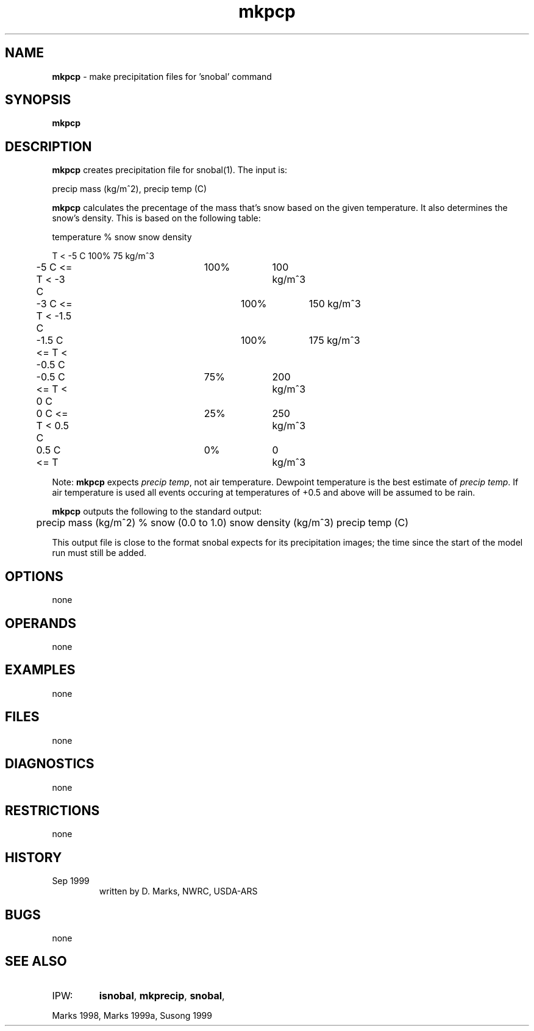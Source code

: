 .TH "mkpcp" "1" "5 November 2015" "IPW v2" "IPW User Commands"
.SH NAME
.PP
\fBmkpcp\fP - make precipitation files for 'snobal' command
.SH SYNOPSIS
.sp
.nf
.ft CR
\fBmkpcp\fP
.ft R
.fi
.SH DESCRIPTION
.PP
\fBmkpcp\fP creates precipitation file for snobal(1).  The input
is:
.sp
.nf
.ft CR
	precip mass (kg/m^2),  precip temp (C)
.ft R
.fi

.PP
\fBmkpcp\fP calculates the precentage of the mass that's snow
based on the given temperature.  It also determines the snow's
density.  This is based on the following table:
.sp
.nf
.ft CR
	temperature		% snow	snow density
.ft R
.fi

.sp
.nf
.ft CR
	          T < -5 C	 100%	   75 kg/m^3
	  -5 C <= T < -3 C	 100%	  100 kg/m^3
	  -3 C <= T < -1.5 C	 100%	  150 kg/m^3
	-1.5 C <= T < -0.5 C	 100%	  175 kg/m^3
	-0.5 C <= T < 0 C	  75%	  200 kg/m^3
	   0 C <= T < 0.5 C	  25%	  250 kg/m^3
	 0.5 C <= T        	   0%	    0 kg/m^3
.ft R
.fi

.PP
Note:  \fBmkpcp\fP expects \fIprecip temp\fP, not air temperature.
Dewpoint temperature is the best estimate of \fIprecip temp\fP.
If air temperature is used all events occuring at temperatures
of +0.5 and above will be assumed to be rain.
.PP
\fBmkpcp\fP outputs the following to the standard output:
.sp
.nf
.ft CR
	precip mass (kg/m^2) % snow (0.0 to 1.0) snow density (kg/m^3) precip temp (C)
.ft R
.fi

.PP
This output file is close to the format snobal expects for its
precipitation images; the time since the start of the model run
must still be added.
.SH OPTIONS
.PP
none
.SH OPERANDS
.PP
none
.SH EXAMPLES
.PP
none
.SH FILES
.PP
none
.SH DIAGNOSTICS
.PP
none
.SH RESTRICTIONS
.PP
none
.SH HISTORY
.TP
Sep 1999
written by D. Marks, NWRC, USDA-ARS
.SH BUGS
.PP
none
.SH SEE ALSO
.TP
IPW:
\fBisnobal\fP,
\fBmkprecip\fP,
\fBsnobal\fP,
.PP
Marks 1998,
Marks 1999a,
Susong 1999
